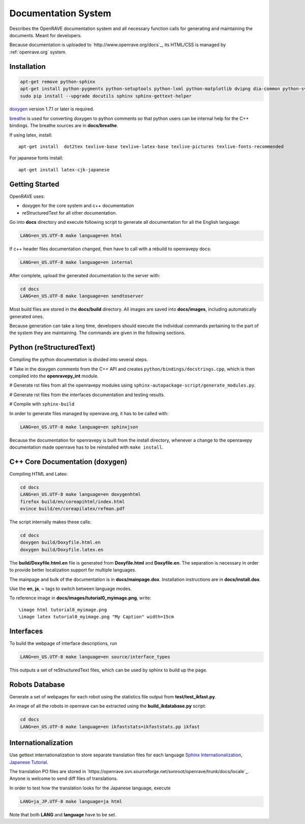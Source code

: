 Documentation System
====================

.. image:: ../../images/openrave_documentation.png
  :width: 640

Describes the OpenRAVE documentation system and all necessary function calls for generating and maintaining the documents. Meant for developers.

Because documentation is uploaded to `http://www.openrave.org/docs`_, its HTML/CSS is managed by :ref:`openrave.org` system.

Installation
------------

.. code-block:: bash

  apt-get remove python-sphinx
  apt-get install python-pygments python-setuptools python-lxml python-matplotlib dvipng dia-common python-svn
  sudo pip install --upgrade docutils sphinx sphinx-gettext-helper

`doxygen <http://www.stack.nl/~dimitri/doxygen/download.html#latestsrc>`_ version 1.7.1 or later is required.

`breathe <http://github.com/michaeljones/breathe>`_ is used for converting doxygen to python comments so that python users can be internal help for the C++ bindings. The breathe sources are in **docs/breathe**.

If using latex, install::

  apt-get install  dot2tex texlive-base texlive-latex-base texlive-pictures texlive-fonts-recommended

For japanese fonts install::

  apt-get install latex-cjk-japanese

Getting Started
---------------

OpenRAVE uses:

* doxygen for the core system and c++ documentation
* reStructuredText for all other documentation.

Go into **docs** directory and execute following script to generate all documentation for all the English language:

.. code-block:: bash

  LANG=en_US.UTF-8 make language=en html

If c++ header files documentation changed, then have to call with a rebuild to openravepy docs:

.. code-block:: bash

  LANG=en_US.UTF-8 make language=en internal

After complete, upload the generated documentation to the server with:

.. code-block:: bash

   cd docs
   LANG=en_US.UTF-8 make language=en sendtoserver

Most build files are stored in the **docs/build** directory.
All images are saved into **docs/images**, including automatically generated ones.

Because generation can take a long time, developers should execute the individual commands pertaining to the part of the system they are maintaining. The commands are given in the following sections.

Python (reStructuredText)
-------------------------

Compiling the python documentation is divided into several steps.

# Take in the doxygen comments from the C++ API and creates ``python/bindings/docstrings.cpp``, which is then compiled into the **openravepy_int** module.

# Generate rst files from all the openravepy modules using ``sphinx-autopackage-script/generate_modules.py``.

# Generate rst files from the interfaces documentation and testing results.

# Compile with ``sphinx-build``

In order to generate files managed by openrave.org, it has to be called with:

.. code-block:: bash

    LANG=en_US.UTF-8 make language=en sphinxjson

Because the documentation for openravepy is built from the install directory, whenever a change to the openravepy documentation made openrave has to be reinstalled with ``make install``.

C++ Core Documentation (doxygen)
--------------------------------

Compiling HTML and Latex:

.. code-block:: bash

  cd docs
  LANG=en_US.UTF-8 make language=en doxygenhtml
  firefox build/en/coreapihtml/index.html
  evince build/en/coreapilatex/refman.pdf

The script internally makes these calls:

.. code-block:: bash

  cd docs
  doxygen build/Doxyfile.html.en
  doxygen build/Doxyfile.latex.en

The **build/Doxyfile.html.en** file is generated from **Doxyfile.html** and **Doxyfile.en**. The separation is necessary in order to provide better localization support for multiple languages.

The mainpage and bulk of the documentation is in **docs/mainpage.dox**. Installation instructions are in **docs/install.dox**.

Use the **\en**, **\ja**, **\~** tags to switch between language modes.

To reference image in **docs/images/tutorial0_myimage.png**, write::

  \image html tutorial0_myimage.png
  \image latex tutorial0_myimage.png "My Caption" width=15cm

Interfaces
----------

To build the webpage of interface descriptions, run

.. code-block:: bash

  LANG=en_US.UTF-8 make language=en source/interface_types

This outputs a set of reStructuredText files, which can be used by sphinx to build up the page.

Robots Database
---------------

Generate a set of webpages for each robot using the statistics file output from **test/test_ikfast.py**.

An image of all the robots in openrave can be extracted using the **build_ikdatabase.py** script:

.. code-block:: bash

  cd docs
  LANG=en_US.UTF-8 make language=en ikfaststats=ikfaststats.pp ikfast

Internationalization
--------------------

Use gettext internationalization to store separate translation files for each language `Sphinx Internationalization <http://sphinx.pocoo.org/latest/intl.html>`_, `Japanese Tutorial <http://d.hatena.ne.jp/tk0miya/20111203>`_.

The translation PO files are stored in `https://openrave.svn.sourceforge.net/svnroot/openrave/trunk/docs/locale`_. Anyone is welcome to send diff files of translations.

In order to test how the translation looks for the Japanese language, execute

.. code-block:: bash

  LANG=ja_JP.UTF-8 make language=ja html

Note that both **LANG** and **language** have to be set.
